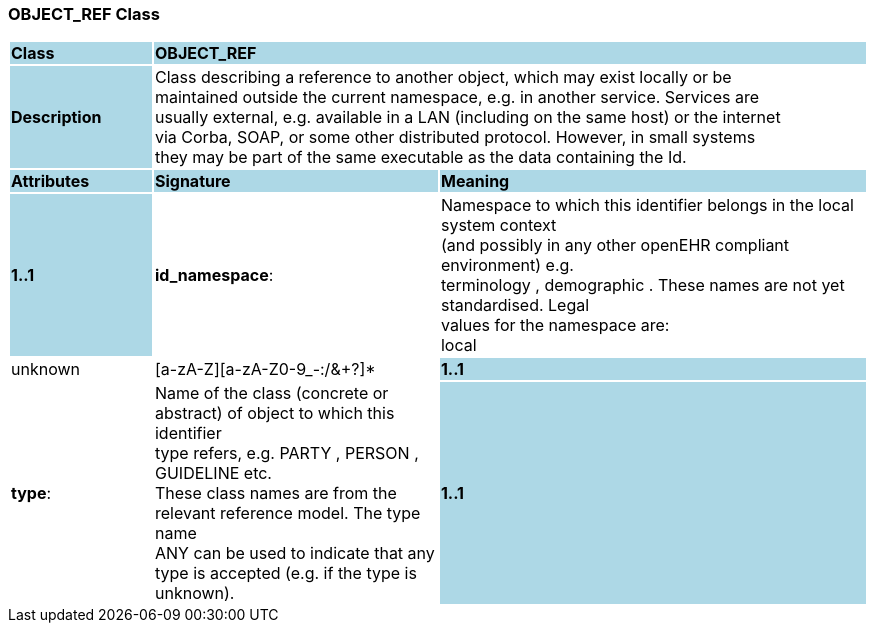 === OBJECT_REF Class

[cols="^1,2,3"]
|===
|*Class*
{set:cellbgcolor:lightblue}
2+^|*OBJECT_REF*

|*Description*
{set:cellbgcolor:lightblue}
2+|Class describing a reference to another object, which may exist locally or be  +
maintained outside the current namespace, e.g. in another service. Services are  +
usually external, e.g. available in a LAN (including on the same host) or the internet  +
via Corba, SOAP, or some other distributed protocol. However, in small systems  +
they may be part of the same executable as the data containing the Id. 
{set:cellbgcolor!}

|*Attributes*
{set:cellbgcolor:lightblue}
^|*Signature*
^|*Meaning*

|*1..1*
{set:cellbgcolor:lightblue}
|*id_namespace*: 
{set:cellbgcolor!}
|Namespace to which this identifier belongs in the local system context  +
(and possibly in any other openEHR compliant environment) e.g.  +
 terminology ,  demographic . These names are not yet standardised. Legal  +
values for the namespace are: +
           local  |  unknown  |  [a-zA-Z][a-zA-Z0-9_-:/&+?]* 

|*1..1*
{set:cellbgcolor:lightblue}
|*type*: 
{set:cellbgcolor!}
|Name of the  class (concrete or abstract) of object to which this identifier  +
type refers, e.g.  PARTY ,  PERSON ,  GUIDELINE  etc.  +
These class names are from the relevant reference model. The type name  +
 ANY  can be used to indicate that any type is accepted (e.g. if the type is unknown). 

|*1..1*
{set:cellbgcolor:lightblue}
|*id*: `OBJECT_ID`
{set:cellbgcolor!}
|Globally unique id of an object, regardless of where it is stored.
|===
